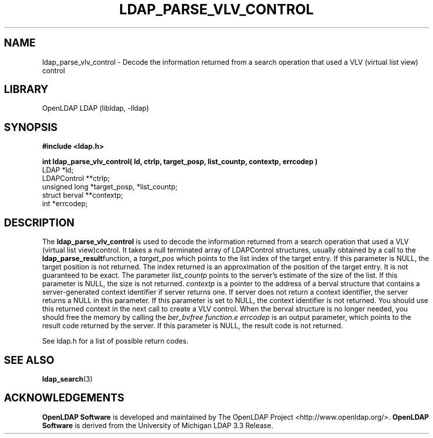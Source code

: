 .lf 1 stdin
.TH LDAP_PARSE_VLV_CONTROL 3 "2024/05/21" "OpenLDAP 2.6.8"
.\" $OpenLDAP$
.\" Copyright 1998-2024 The OpenLDAP Foundation All Rights Reserved.
.\" Copying restrictions apply.  See COPYRIGHT/LICENSE.
.SH NAME
ldap_parse_vlv_control \- Decode the information returned from a search operation that used a VLV (virtual list view) control
.SH LIBRARY
OpenLDAP LDAP (libldap, \-lldap)
.SH SYNOPSIS
.nf
.ft B
#include <ldap.h>
.LP
.ft B
int ldap_parse_vlv_control( ld, ctrlp, target_posp, list_countp, contextp, errcodep )
.ft
LDAP *ld;
LDAPControl **ctrlp;
unsigned long *target_posp, *list_countp;
struct berval **contextp;
int *errcodep;
.SH DESCRIPTION
The
.B ldap_parse_vlv_control
is used to decode the information returned from a search operation that used a
VLV (virtual list view)control. It takes a null terminated array of LDAPControl
structures, usually obtained by a call to the 
.BR ldap_parse_result function,
a \fItarget_pos\fP which points to the list index of the target entry. If
this parameter is NULL, the target position is not returned. The index returned 
is an approximation of the position of the target entry. It is
not guaranteed to be exact. The parameter \fIlist_countp\fP points to 
the server's estimate of the size of the list. If this parameter is NULL, the
size is not returned. \fIcontextp\fP is a pointer to the address of a berval
structure that contains a server-generated context identifier if server returns
one. If server does not return a context identifier, the server returns a NULL
in this parameter. If this parameter is set to NULL, the context identifier is
not returned. You should use this returned context in the next call to
create a VLV control. When the berval structure is no longer needed, you should
free the memory by calling the \fIber_bvfree function.e\fP
\fIerrcodep\fP is an output parameter, which points to the result code returned
by the server. If this parameter is NULL, the result code is not returned.
.LP 
See
ldap.h for a list of possible return codes.
.SH SEE ALSO
.BR ldap_search (3)
.SH ACKNOWLEDGEMENTS
.lf 1 ./../Project
.\" Shared Project Acknowledgement Text
.B "OpenLDAP Software"
is developed and maintained by The OpenLDAP Project <http://www.openldap.org/>.
.B "OpenLDAP Software"
is derived from the University of Michigan LDAP 3.3 Release.  
.lf 50 stdin
